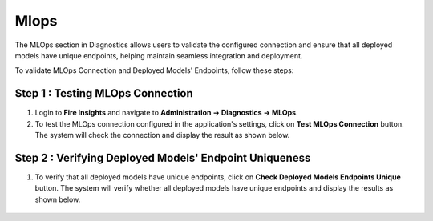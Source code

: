 Mlops
======
The MLOps section in Diagnostics allows users to validate the configured connection and ensure that all deployed models have unique endpoints, helping maintain seamless integration and deployment.  

To validate MLOps Connection and Deployed Models' Endpoints, follow these steps:

Step 1 : Testing MLOps Connection
+++++

#. Login to **Fire Insights** and navigate to **Administration -> Diagnostics -> MLOps**.

#. To test the MLOps connection configured in the application's settings, click on **Test MLOps Connection** button. The system will check the connection and display the result as shown below.

 .. figure:: ../../_assets/diagnositcs/diagnostics-mlops/mlops-test-connection-error.png
    :alt: mlops test connection
    :width: 60%

Step 2 : Verifying Deployed Models' Endpoint Uniqueness
+++++

#. To verify that all deployed models have unique endpoints, click on **Check Deployed Models Endpoints Unique** button. The system will verify whether all deployed models have unique endpoints and display the results as shown below. 

 .. figure:: ../../_assets/diagnositcs/diagnostics-mlops/diagnostics-mlops-check-deployed-models.png
    :alt: mlops test deployed models end point
    :width: 60%

 .. figure:: ../../_assets/diagnositcs/diagnostics-mlops/diagnostics-mlops-no-same-endpoints.png
    :alt: mlops test deployed models end point
    :width: 60%

